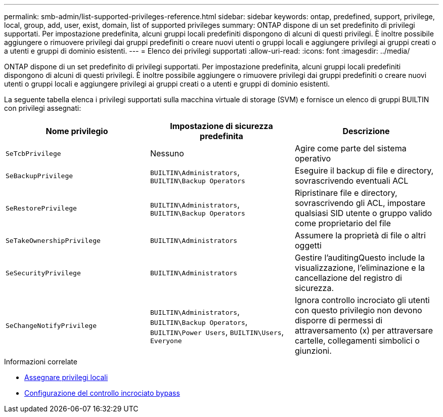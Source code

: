---
permalink: smb-admin/list-supported-privileges-reference.html 
sidebar: sidebar 
keywords: ontap, predefined, support, privilege, local, group, add, user, exist, domain, list of supported privileges 
summary: ONTAP dispone di un set predefinito di privilegi supportati. Per impostazione predefinita, alcuni gruppi locali predefiniti dispongono di alcuni di questi privilegi. È inoltre possibile aggiungere o rimuovere privilegi dai gruppi predefiniti o creare nuovi utenti o gruppi locali e aggiungere privilegi ai gruppi creati o a utenti e gruppi di dominio esistenti. 
---
= Elenco dei privilegi supportati
:allow-uri-read: 
:icons: font
:imagesdir: ../media/


[role="lead"]
ONTAP dispone di un set predefinito di privilegi supportati. Per impostazione predefinita, alcuni gruppi locali predefiniti dispongono di alcuni di questi privilegi. È inoltre possibile aggiungere o rimuovere privilegi dai gruppi predefiniti o creare nuovi utenti o gruppi locali e aggiungere privilegi ai gruppi creati o a utenti e gruppi di dominio esistenti.

La seguente tabella elenca i privilegi supportati sulla macchina virtuale di storage (SVM) e fornisce un elenco di gruppi BUILTIN con privilegi assegnati:

|===
| Nome privilegio | Impostazione di sicurezza predefinita | Descrizione 


 a| 
`SeTcbPrivilege`
 a| 
Nessuno
 a| 
Agire come parte del sistema operativo



 a| 
`SeBackupPrivilege`
 a| 
`BUILTIN\Administrators`, `BUILTIN\Backup Operators`
 a| 
Eseguire il backup di file e directory, sovrascrivendo eventuali ACL



 a| 
`SeRestorePrivilege`
 a| 
`BUILTIN\Administrators`, `BUILTIN\Backup Operators`
 a| 
Ripristinare file e directory, sovrascrivendo gli ACL, impostare qualsiasi SID utente o gruppo valido come proprietario del file



 a| 
`SeTakeOwnershipPrivilege`
 a| 
`BUILTIN\Administrators`
 a| 
Assumere la proprietà di file o altri oggetti



 a| 
`SeSecurityPrivilege`
 a| 
`BUILTIN\Administrators`
 a| 
Gestire l'auditingQuesto include la visualizzazione, l'eliminazione e la cancellazione del registro di sicurezza.



 a| 
`SeChangeNotifyPrivilege`
 a| 
`BUILTIN\Administrators`, `BUILTIN\Backup Operators`, `BUILTIN\Power Users`, `BUILTIN\Users`, `Everyone`
 a| 
Ignora controllo incrociato gli utenti con questo privilegio non devono disporre di permessi di attraversamento (x) per attraversare cartelle, collegamenti simbolici o giunzioni.

|===
.Informazioni correlate
* xref:assign-privileges-concept.adoc[Assegnare privilegi locali]
* xref:configure-bypass-traverse-checking-concept.adoc[Configurazione del controllo incrociato bypass]

